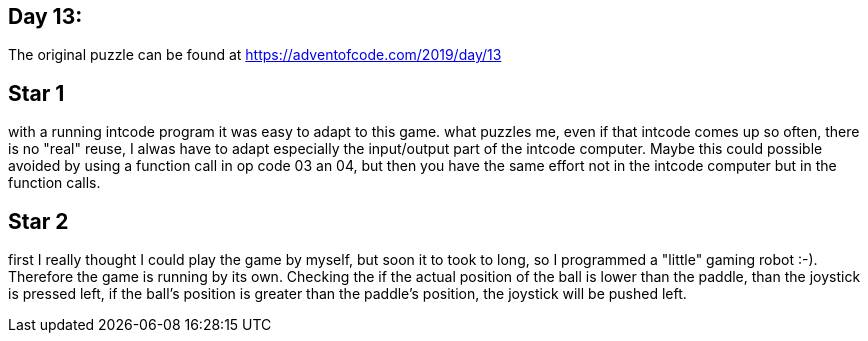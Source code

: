 ﻿== Day 13: 

The original puzzle can be found at https://adventofcode.com/2019/day/13

== Star 1
with a running intcode program it was easy to adapt to this game. what puzzles me, even if that intcode comes up so often, there is no "real" reuse, I alwas have to adapt especially the input/output part of the intcode computer. Maybe this could possible avoided by using a function call in op code 03 an 04, but then you have the same effort not in the intcode computer but in the function calls.

== Star 2
first I really thought I could play the game by myself, but soon it to took to long, so I programmed a "little" gaming robot :-). Therefore the game is running by its own. Checking the if the actual position of the ball is lower than the paddle, than the joystick is pressed left, if the ball's position is greater than the paddle's position, the joystick will be pushed left.
